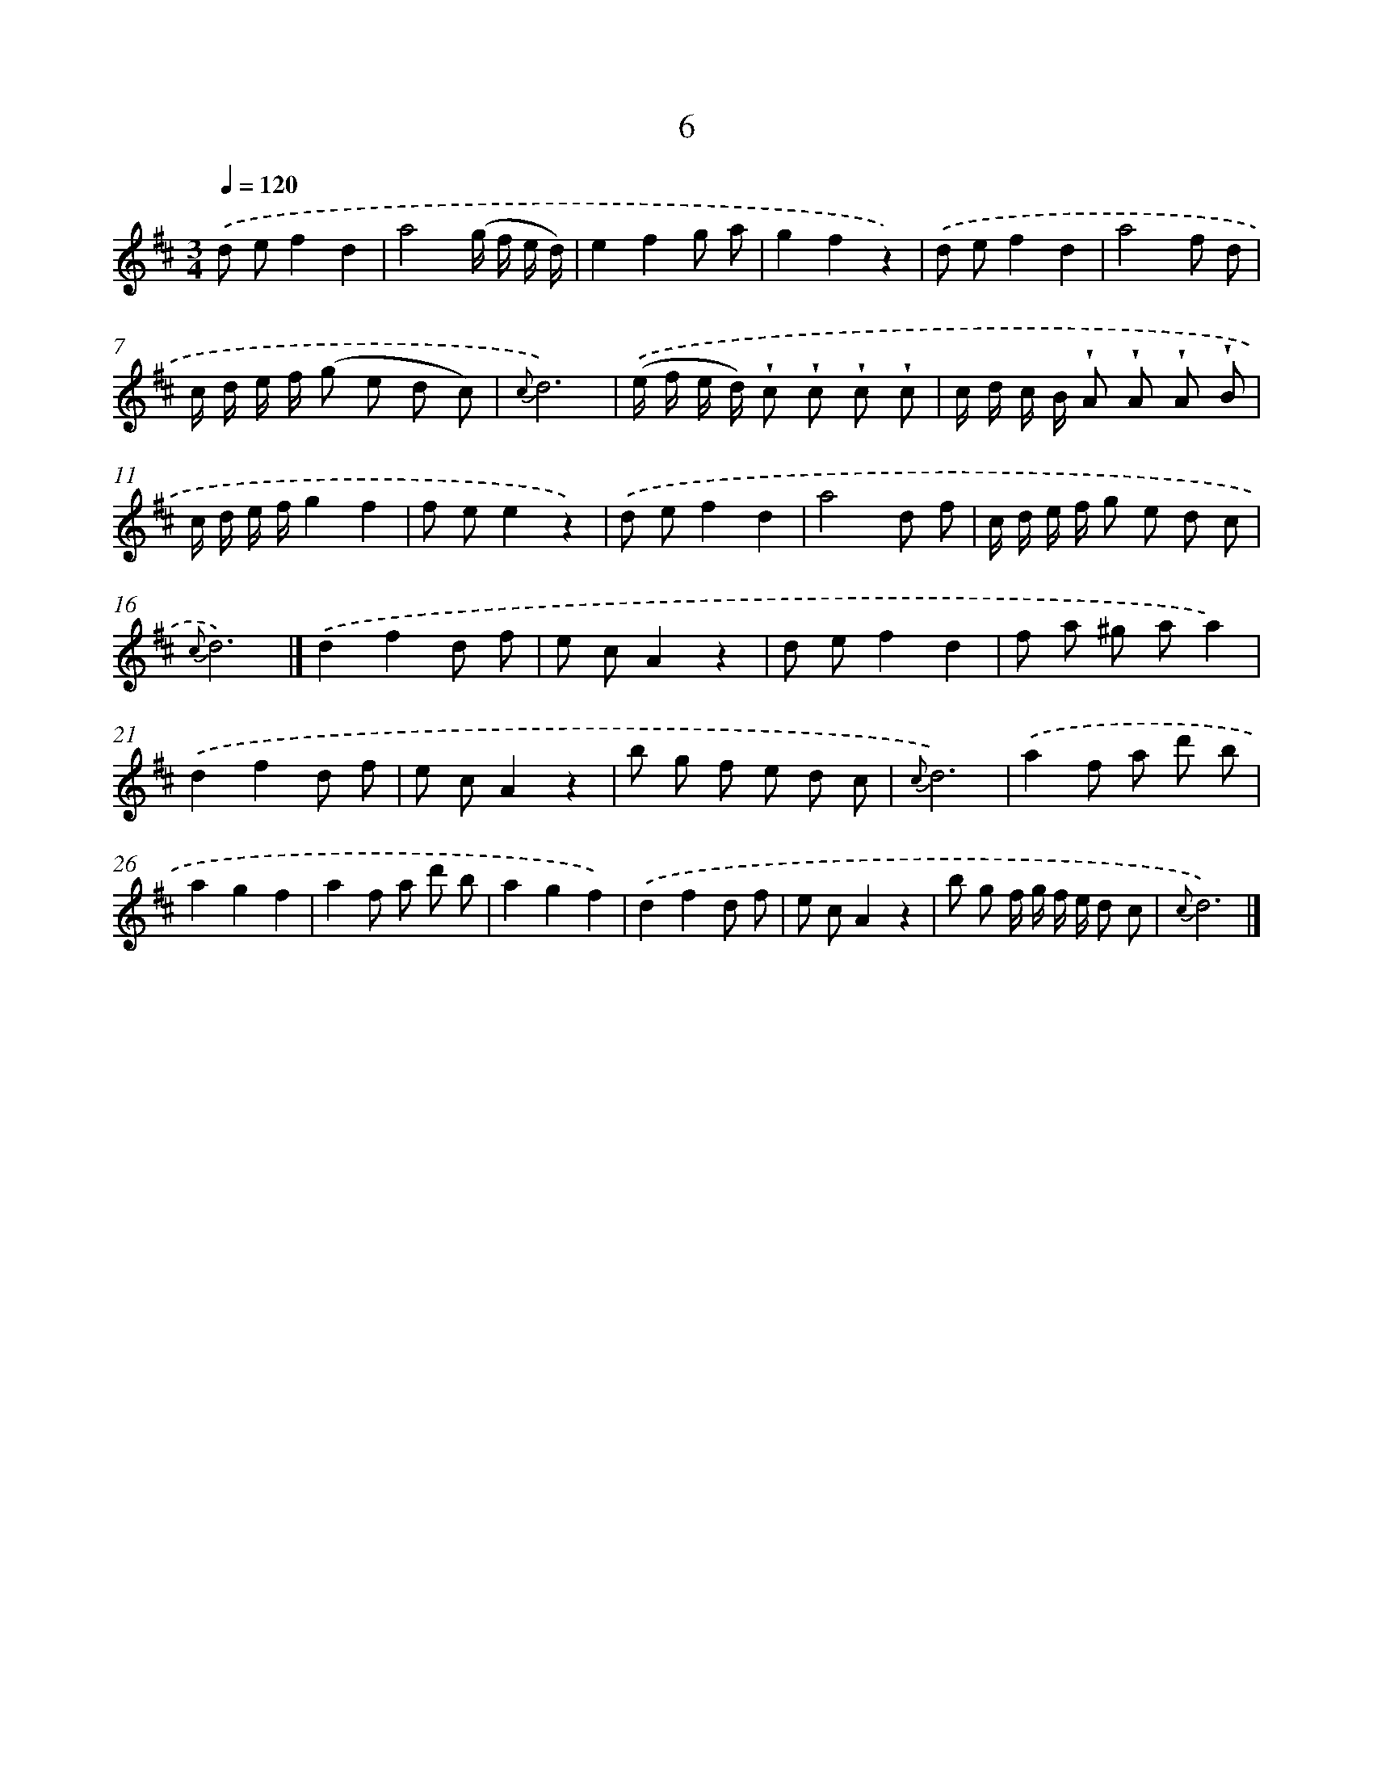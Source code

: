 X: 5690
T: 6
%%abc-version 2.0
%%abcx-abcm2ps-target-version 5.9.1 (29 Sep 2008)
%%abc-creator hum2abc beta
%%abcx-conversion-date 2018/11/01 14:36:21
%%humdrum-veritas 3689105689
%%humdrum-veritas-data 2493980873
%%continueall 1
%%barnumbers 0
L: 1/8
M: 3/4
Q: 1/4=120
K: D clef=treble
.('d ef2d2 |
a4(g/ f/ e/ d/) |
e2f2g a |
g2f2z2) |
.('d ef2d2 |
a4f d |
c/ d/ e/ f/ (g e d c) |
{c}d6) |
.('(e/ f/ e/ d/) !wedge!c !wedge!c !wedge!c !wedge!c |
c/ d/ c/ B/ !wedge!A !wedge!A !wedge!A !wedge!B |
c/ d/ e/ f/g2f2 |
f ee2z2) |
.('d ef2d2 |
a4d f |
c/ d/ e/ f/ g e d c |
{c}d6) |]
.('d2f2d f [I:setbarnb 18]|
e cA2z2 |
d ef2d2 |
f a ^g aa2) |
.('d2f2d f |
e cA2z2 |
b g f e d c |
{c}d6) |
.('a2f a d' b |
a2g2f2 |
a2f a d' b |
a2g2f2) |
.('d2f2d f |
e cA2z2 |
b g f/ g/ f/ e/ d c |
{c}d6) |]
